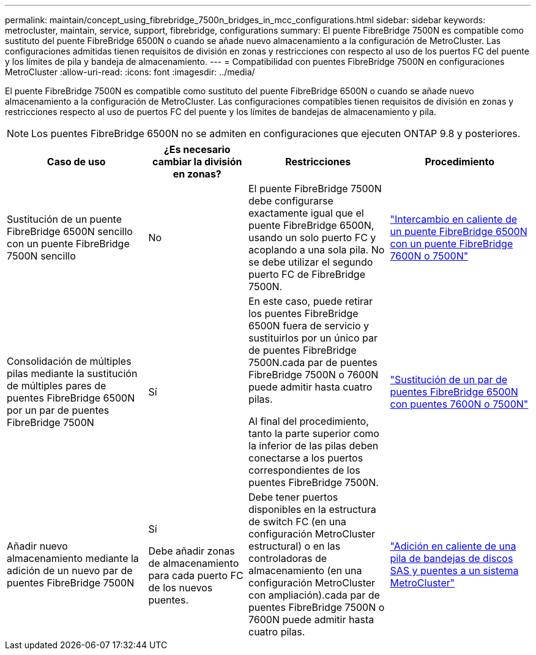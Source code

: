 ---
permalink: maintain/concept_using_fibrebridge_7500n_bridges_in_mcc_configurations.html 
sidebar: sidebar 
keywords: metrocluster, maintain, service, support, fibrebridge, configurations 
summary: El puente FibreBridge 7500N es compatible como sustituto del puente FibreBridge 6500N o cuando se añade nuevo almacenamiento a la configuración de MetroCluster. Las configuraciones admitidas tienen requisitos de división en zonas y restricciones con respecto al uso de los puertos FC del puente y los límites de pila y bandeja de almacenamiento. 
---
= Compatibilidad con puentes FibreBridge 7500N en configuraciones MetroCluster
:allow-uri-read: 
:icons: font
:imagesdir: ../media/


[role="lead"]
El puente FibreBridge 7500N es compatible como sustituto del puente FibreBridge 6500N o cuando se añade nuevo almacenamiento a la configuración de MetroCluster. Las configuraciones compatibles tienen requisitos de división en zonas y restricciones respecto al uso de puertos FC del puente y los límites de bandejas de almacenamiento y pila.


NOTE: Los puentes FibreBridge 6500N no se admiten en configuraciones que ejecuten ONTAP 9.8 y posteriores.

[cols="27,19,27,27"]
|===
| Caso de uso | ¿Es necesario cambiar la división en zonas? | Restricciones | Procedimiento 


 a| 
Sustitución de un puente FibreBridge 6500N sencillo con un puente FibreBridge 7500N sencillo
 a| 
No
 a| 
El puente FibreBridge 7500N debe configurarse exactamente igual que el puente FibreBridge 6500N, usando un solo puerto FC y acoplando a una sola pila. No se debe utilizar el segundo puerto FC de FibreBridge 7500N.
 a| 
link:task_replace_a_sle_fc_to_sas_bridge.html#hot_swap_6500n["Intercambio en caliente de un puente FibreBridge 6500N con un puente FibreBridge 7600N o 7500N"]



 a| 
Consolidación de múltiples pilas mediante la sustitución de múltiples pares de puentes FibreBridge 6500N por un par de puentes FibreBridge 7500N
 a| 
Sí
 a| 
En este caso, puede retirar los puentes FibreBridge 6500N fuera de servicio y sustituirlos por un único par de puentes FibreBridge 7500N.cada par de puentes FibreBridge 7500N o 7600N puede admitir hasta cuatro pilas.

Al final del procedimiento, tanto la parte superior como la inferior de las pilas deben conectarse a los puertos correspondientes de los puentes FibreBridge 7500N.
 a| 
link:task_fb_consolidate_replace_a_pair_of_fibrebridge_6500n_bridges_with_7500n_bridges.html["Sustitución de un par de puentes FibreBridge 6500N con puentes 7600N o 7500N"]



 a| 
Añadir nuevo almacenamiento mediante la adición de un nuevo par de puentes FibreBridge 7500N
 a| 
Sí

Debe añadir zonas de almacenamiento para cada puerto FC de los nuevos puentes.
 a| 
Debe tener puertos disponibles en la estructura de switch FC (en una configuración MetroCluster estructural) o en las controladoras de almacenamiento (en una configuración MetroCluster con ampliación).cada par de puentes FibreBridge 7500N o 7600N puede admitir hasta cuatro pilas.
 a| 
link:task_fb_hot_add_stack_of_shelves_and_bridges.html["Adición en caliente de una pila de bandejas de discos SAS y puentes a un sistema MetroCluster"]

|===